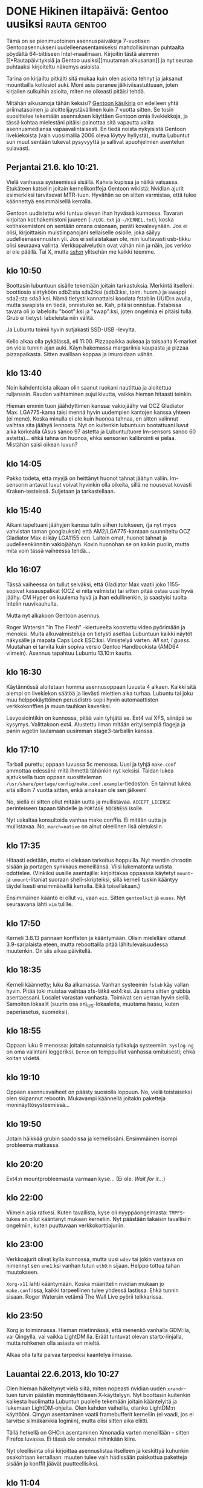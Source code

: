 * DONE Hikinen iltapäivä: Gentoo uusiksi                       :rauta:gentoo:
CLOSED: [2013-06-23 Sun 16:37]
:LOGBOOK:
- State "DONE"       from "TODO"       [2013-06-23 Sun 16:37]
:END:

Tämä on se pienimuotoinen asennuspäiväkirja 7-vuotisen
Gentooasennukseni uudelleenasentamiseksi mahdollisimman puhtaalta
pöydältä 64-bittiseen Intel-maailmaan. Kirjoitin tästä aiemmin
[[*Rautapäivityksiä ja Gentoo
uusiksi][muutaman alkusanan]] ja nyt seuraa puhtaaksi kirjoiteltu näkemys
asioista.

Tarina on kirjailtu pitkälti sitä mukaa kuin olen asioita tehnyt ja
jaksanut mounttailla kotiosiot auki. Moni asia paranee
jälkiviisastuttuaan, joten kirjailen sulkuihin asioita, miten ne
oikeasti pitäisi tehdä.

Mitähän alkusanoja tähän keksisi? [[http://www.gentoo.org/doc/en/handbook/][Gentoon käsikirja]] on edelleen
yhtä priimatasoinen ja aloittelijaystävällinen kuin 7 vuotta
sitten. Se tosin suosittelee tekemään asennuksen käyttäen Gentoon
omia livekiekkoja, ja tässä kohtaa mielestäni pitäisi painottaa
sitä vapautta valita asennusmediansa vapaavalintaisesti. En tiedä
noista nykyisistä Gentoon livekiekoista (vain vuosimallia 2006
oleva löytyy hyllystä), mutta Lubuntut sun muut sentään tukevat
pysyvyyttä ja sallivat apuohjelmien asentelun sulavasti.

** Perjantai 21.6. klo 10:21. 

Vielä vanhassa systeemissä sisällä. Kahvia kupissa ja nälkä
vatsassa. Etukäteen katselin joitain kernelikonffeja Gentoon
wikistä: Nvidian ajurit esimerkiksi tarvitsevat MTR-tuen. Hyvähän
se on sitten varmistaa, että tulee käännettyä ensimmäisellä
kerralla.

Gentoon uudistettu wiki tuntuu olevan ihan hyvässä kunnossa.
Tavaran kirjoitan kotihakemistoni juureen (=~/LOG.txt= ja
=~/KERNEL.txt=), koska kotihakemistoni on sentään omana osionaan,
peräti kovalevynään. Jos ei olisi, kirjoittaisin muistiinpanojani
sellaiselle osiolle, joka säilyy uudelleenasennusten yli. Jos ei
sellaistakaan ole, niin luultavasti usb-tikku olisi seuraava
valinta. Verkkopalvelutkin ovat vähän niin ja näin, jos verkko ei
ole päällä. Tai X, mutta ssh:n ylitsehän me kaikki teemme.

** klo 10:50

Boottasin lubuntuun sisälle tekemään joitain tarkastuksia.
Merkintä itselleni: boottiosio siirtyköön sdb2:sta sda2:ksi
(sdb3:ksi, toim. huom.) ja swappi sda2:sta sda3:ksi. Nämä tietysti
kannattaisi koodata fstabiin UUID:n avulla, mutta swapista en
tiedä, onnistuiko se. Kah, pitäisi onnistua. Fstabissa tavara oli
jo labeloitu "boot":ksi ja "swap":ksi, joten ongelmia ei pitäisi
tulla. Grub ei tietysti labeleista niin välitä.

Ja Lubuntu toimii hyvin sutjakasti SSD-USB -levylta.

Kello alkaa olla pykälässä, eli 11:00. Pizzapaikka aukeaa ja
toisaalta K-market on viela tunnin ajan auki. Käyn hakemassa
margariinia kaupasta ja pizzaa pizzapaikasta. Sitten availlaan
koppaa ja imuroidaan vähän.

** klo 13:40

Noin kahdentoista aikaan olin saanut ruokani nautittua ja
aloitettua ruljanssin. Raudan vaihtaminen sujui kivutta, vaikka
hieman hitaasti teinkin.

Hieman emmin tuon jäähdyttimen kanssa: vakiojäähy vai OCZ
Gladiator Max. LGA775-kama taisi mennä hyvin uudempien kantojen kanssa
yhteen (ei mene). Koska minulla ei ole kuin huonoa tahnaa, en sitten
valinnut vaihtaa sita jäähyä lennosta. Nyt on kuitenkin lubuntuun
bootattuani luvut aika korkealla (Asus sanoo 97 astetta ja
Lubuntu/tuore lm-sensors sanoo 60 astetta)... ehkä tahna on
huonoa, ehka sensorien kalibrointi ei pelaa. Mistähän saisi oikean
luvun?

** klo 14:05

Pakko todeta, etta myyjä on heittänyt huonot tahnat jäähyn väliin.
lm-sensorin antavat luvut voivat hyvinkin olla oikeita, sillä ne
nousevat kovasti Kraken-testeissä. Suljetaan ja tarkastellaan.

** klo 15:40

Aikani tapeltuani jäähyjen kanssa tulin siihen tulokseen, (ja nyt
myos vahvistan taman googlauksin) että AM2/LGA775-kantaan
suunniteltu OCZ Gladiator Max ei käy LGA1155:een. Laitoin omat,
huonot tahnat ja uudelleenkiinnitin vakiojäähyn. Kovin huonohan se
on kaikin puolin, mutta mita voin tässä vaiheessa tehdä...

** klo 16:07

Tässä vaiheessa on tullut selväksi, että Gladiator Max vaatii joko
1155-sopivat kasauspalikat (OCZ ei niita valmista) tai sitten
pitää ostaa uusi hyvä jäähy. CM Hyper on kuulema hyvä ja ihan
edullinenkin, ja saastyisi tuolta Intelin ruuvikauhulta.

Mutta nyt alkakoon Gentoon asennus.

Roger Watersin "In The Flesh" -kiertueelta koostettu video
pyörimään ja menoksi. Muita alkuvalmisteluja on tietysti asettaa
Lubuntuun kaikki näytöt näkysälle ja mapata Caps Lock ESC:ksi.
Vimistelyä varten. /All set, I guess./ Muutahan ei tarvita kuin
sopiva versio Gentoo Handbookista (AMD64 viimein). Asennus
tapahtuu Lubuntu 13.10:n kautta.

** klo 16:30

Käytännössä aloitetaan homma asennusoppaan luvusta 4 alkaen.
Kaikki sitä aiempi on livekiekon säätöä ja lievästi miettien aika
turhaa. Lubuntu tai joku muu helppokäyttöinen perusdistro sopii
hyvin automaattisten verkkokonffien ja muun tauhkan kaveriksi.

Levyosiointikin on kunnossa, pitää vain tyhjätä se. Ext4 vai XFS,
siinäpä se kysymys. Valittakoon ext4. Alustettu ilman mitään
erityisempiä flageja ja panin wgetin laulamaan uusimman
stage3-tarballin kanssa.

[[http://paste.nerv.fi/54154565-asennus.png]]

** klo 17:10

Tarball purettu; oppaan luvussa 5c menossa. Uusi ja tyhjä
=make.conf= ammottaa edessäni: mitä ihmettä tähänkin nyt keksisi.
Taidan lukea ajatuksella tuon oppaan suositteleman
=/usr/share/portage/config/make.conf.example=-tiedoston. En
tainnut lukea sitä silloin 7 vuotta sitten, enkä ainakaan ole sen
jälkeen!

No, siellä ei sitten ollut mitään uutta ja mullistavaa.
=ACCEPT_LICENSE= perinteiseen tapaan tähdelle ja =PORTAGE_NICENESS=
isolle.

Nyt uskaltaa konsultoida vanhaa make.conffia. Ei mitään uutta ja
mullistavaa. No, =march=native= on ainut oleellinen lisä
oletuksiin.

** klo 17:35

Hitaasti edetään, mutta ei olekaan tarkoitus hoppuilla. Nyt
mentiin chrootin sisään ja portagen synkkaus meneillänsä. Viisi
lukematonta uutista odottelee. (Vinkiksi uusille asentajille:
kirjoittakaa oppaassa käytetyt =mount=- ja =umount=-litaniat
suoraan shell-skripteiksi, sillä kerneli tuskin kääntyy
täydellisesti ensimmäisellä kerralla. Eikä toisellakaan.)

Ensimmäinen kääntö ei ollut =vi=, vaan =eix=. Sitten =gentoolkit=
ja =euses=. Nyt seuraavana lähti =vim= tulille.

** klo 17:50

Kerneli 3.8.13 pannaan konffaten ja kääntymään. Olisin mielelläni
ottanut 3.9-sarjalaista eteen, mutta reboottailla pitää
lähitulevaisuudessa muutenkin. On siis aikaa päivitellä.

** klo 18:35

Kerneli käännetty; luku 8a alkamassa. Vanhan systeemin =fstab= käy
vallan hyvin. Pitää toki muistaa vaihtaa xfs-lätkä ext4:ksi. Ja
sama sitten grubbia asentaessani. Localet varastan vanhasta.
Toimivat sen verran hyvin siellä. Samoiten lokaalit (suurin osa
en\_US-lokaaleita, muutama hassu, kuten paperiasetus, suomeksi).

** klo 18:55

Oppaan luku 9 menossa: joitain satunnaisia työkaluja systeemiin.
=Syslog-ng= on oma valintani loggeriksi. =Dcron= on temppuillut
vanhassa omituisesti; ehkä koitan vixietä.

** klo 19:10

Oppaan asennusvaiheet on päästy suosiolla loppuun. No, vielä
toistaiseksi olen skipannut rebootin. Mukavampi käännellä joitakin
paketteja moninäyttösysteemissä...

** klo 19:50

Jotain häikkää grubin saadoissa ja kernelissäni. Ensimmäinen
isompi probleema matkassa.

** klo 20:20

Ext4:n mountprobleemasta varmaan kyse... (Ei ole. /Wait for it.../)

** klo 22:00

Viimein asia ratkesi. Kuten tavallista, kyse oli nyyppäongelmasta:
=TMPFS=-tukea en ollut kääntänyt mukaan kerneliin. Nyt päästään
takaisin tavallisiin ongelmiin, kuten puuttuvaan
verkkokorttiajuriin.

** klo 23:00

Verkkoajurit olivat kylla kunnossa, mutta uusi =udev= tai jokin
vastaava on nimennyt sen =eno1=:ksi vanhan tutun =eth0=:n sijaan.
Helppo tottua tahan muutokseen.

=Xorg-x11= lahti kääntymään. Koska määrittelin nvidian mukaan jo
=make.conf=:issa, kaikki tarpeellinen tulee yhdessä lastissa. Ehkä
tunnin sisaan. Roger Watersin vetämä The Wall Live pyörii
telkkarissa.

** klo 23:50

Xorg jo toiminnassa. Hieman mietinnässä, että menenkö vanhalla
GDM:lla, vai Qingylla, vai vaikka LightDM:lla. Eräät tuntuvat
olevan startx-linjalla, mutta rohkenen olla asiasta eri mieltä.

Alkaa olla talta paivaa tarpeeksi kaantelya ilmassa.

** Lauantai 22.6.2013, klo 10:27

Olen hieman häkeltynyt vielä siitä, miten nopeasti nvidian uuden
=xrandr=-tuen turvin päästiin moninäyttöiseen X-käyttelyyn. Nyt
boottasin kuitenkin kaikesta huolimatta Lubuntun puolelle tekemään
joitain kääntelyitä ja lukemaan LightDM-ohjeita. Olen kahden
vaiheilla, otanko LightDM:n käyttööni. Qingyn asentaminen vaatii
framebufferit kerneliin (ei vaadi, jos ei tarvitse silmäkarkkia
loginiin), mutta olisi sitten aika eliitti.

Tällä hetkellä on GHC:n asentaminen Xmonadia varten meneillään --
sitten Firefox luvassa. Ei tässä ole onneksi mihinkään kiire.

Nyt oleellisinta olisi kirjoittaa asennuslistaa itselleen ja
keskittyä kuhunkin osakohtaan kerrallaan: muuten tulee vain
hädissään paiskottua paketteja sisään ja konffit jäävät
puutteellisiksi.

** klo 11:04

GHC edelleen kääntymässä. Edelleen kaksiportaisen käännöksensä
ensimmäisessä vaiheessa, joten hengitystään ei kannata pidätellä.

Päätin siinä ohessa valita Qingyn "loginmanagerikseni". Se on
todella kevyt, ei dependenssejä ja saa myös ihan nätiksi
framebufferien kanssa.

Oletus-USE-flageilla on päässyt yllättävän pitkälle! Olen nyt
kirjaillut joitain yhteisiä nimittäjiä ylös, ja niitä ei ole kovin
montaa. Yhdessä ikkunassa pidät editorissa sekä =packages.use=-
että =make.conf=-tiedostoja ja toisessa pyörittelet =emerge -tuvpN
world= -listausta. Omalla kohdallani huomasin, että:

- X;
- jpeg, png, gif, alsa, (mp3, ogg, flac, ...);
- oletuskonffin suosittelemat mmx, sse, sse2;
- (bindist pois ehdottomasti),
- (bash-completion, zsh-completion),

riittävät pitkälle. Jos olet aloitteleva Emacsisti, niin älä laita
=emacs=-flagia ainakaan globaaleihin flageihin. Tuntuu vain
sotkevan, mutta ehkä se olen vain minä. Sen sijaan vimistelijän
kannattaa asettaa =vim= globaaleihin. Saa paljon hyvää
automaattisesti. Esimerkiksi asennat conkyn -> sopiva
conky-konffin väritys tulee automaattisesti perästä. 

Useflagit voi toki jakaa useaan palaseen tähän malliin:

#+BEGIN_EXAMPLE
  # general use
  USE="bindist X vim offensive"

  # optimizations
  USE="${USE} mmx sse sse2"

  # multimedia etc
  USE="${USE} jpeg png gif xft alsa"
#+END_EXAMPLE

Näin vältyt massiiviselta kilotavuluokan onelinerilta.

** klo 12:20

Qingy näyttää asentuneen hyvin ja framebufferitkin ovat taas
pelissä. Xmonad ei lähtenyt nätisti rullaamaan, mutta taisi johtua
siitä, että /home on mountattu noexecinä. Älä aseta huvin vuoksi
"user"-flagia /homen mount-optioihin =fstabissa=.

** klo 12:35

Siitä se olikin kiinni. Nyt xmonad lähtee käyntiin, ja xmobarkin.

** klo 13:10

Firefox kääntymään ja meikä lähtee nyt grillailemaan pariksi
tunniksi veljen tykö.

** klo 18:55

Vierailut on vierailtu. En ajatuksissani hoksannut ottaa
=bindist=-useflagia pois. Se on aika kamala flagi, jolla on hyvin
vähän käyttöä henkilökohtaisissa asennuksissa.

Nyt on aika säätää musiikki ja ääni kuntoon. MPD ja sen kaverit
kuntoon. Vanhat konffit taitavat mennä sellaisenaan sisään, mutta
alsan työkaluja tarvitaan. Millähän nimellä ne taas kulkivatkaan?

** klo 19:30

/The music is on./ Vanhat ALSA-konffit saavat jatkaa toiminnassa,
ovathan ne niin erinomaiset. MPD ja kaikki oheissälä on kanssa
kunnossa. Konffataanpa huvikseen tuo NTP kuntoon. Aiemmin olen
käyttänyt ntpdate-klienttiä cronissa, mutta jospa nyt asiat
tehdään oikein.

** klo 20:40

Videot, katselupäiväkirjat ja kirjastotoiminnallisuus testattu kanssa.
Tänään voisi rentoutua elokuvan parissa. Huominenhan on vielä kokonaan
konffaamiselle vapaata aikaa!

** Sunnuntai 23.6.2013, klo 10:23

Uusi asenneltava alkaa olla ns. kiven takana. SSHd ja Fail2ban ovat
jäljellä muistilistallani, sekä useita henkilökohtaisen kustomoinnin
asioita. Kursorit esimerkiksi ovat järin oudot.

** klo 11:50

Syslog, sshd ja fail2ban konffattu kuntoon. Olen tavannut laittaa
=messages=-tiedoston käyttäjäni luettavaksi. Aiemmin permissioilla
644, nyt tiukennetusti 640 ja =group==progo=. Edistystä kai.

** klo 12:30

Salasanalompakko pitää kai uusia. Olinkin kyllästynyt vanhaan
versioon, joka ei tarjoa paljoa käytettävyyttä. (MyPasswordSafe.)
Tutkiskelen komentoriviversioita.

** klo 14:50

[[http://zx2c4.com/projects/password-store/][Pass]] vaikuttaa täydellisimmältä minun tarpeisiin. Aito
salasanamanageri unix-filosofiaan. Salaus GPG:llä, säilytys
tiedostojärjestelmässä ja valinnaisesti gitissä. Selaaminen
shellin komentorivitäydennyksellä. Muut varmasti tykästyvät
KeePassiin. Myös =pwsafe=-niminen viritys tuli tietoisuuteeni: se
on vieläpä yhteensopiva MyPasswordSafen kanssa. Vähän on avoinna
vielä lopullinen valinta.

** Loppusanat

Kaikki sunnuntainen lätinä on käytännössä yhdentekevää itse
distron asentamisen kannalta.

Mutta mitä meille jäi käteen tästä? Eroja vanhaan systeemiin olisi
luultavasti erittäin vähän, jos olisin mennyt täsmälleen samalla
konfiguraatiolla. Nyt kuitenkin vaihdoin esimerkiksi
cron-demoniani ja displaymanageriani, mikäli Qingy sellaiseksi
voidaan edes laskea.

Muutama ratkaisematon ongelma jäi: Logitech MX518 -hiireni
peukalotoimiset apunapit eivät suostuneet tunnistautumaan
=xbindkeys=-ohjelmalle enää uudessa asennuksessa. Niiden
oletustoiminnot ovat mennä nettiselaimessa historiassa eteen- ja
taaksepäin, mutta olen itse käyttänyt mainittua ohjelmaa
mappaamaan Page Up/Down -toiminnot niihin. No nyt en saanut sitä
toimimaan. Imwheelin ja Lomocon asentaminen ei auttanut myöskään:
nyt napeista hävisi kaikki toiminnallisuus. Luultavasti kernelin
USB-HID -puolelta jäi jokin täppä asettamatta.

Kursorit ovat hieman vinksinvonksin nyt. Samaa ilmiötä olin nähnyt
vanhassa systeemissäni, kun kokeilin display managereita GDM:n
ulkopuolelta. Vain GDM antoi "hyvät" kursorit käyttööni, ja
hyvillä tarkoitan Xorgin mustia oletuskursoreita /poislukien/
ristikkokursori. Tämä asia ei tietenkään ole täysin sidoksissa
GDM:n toimintaan, se vain asettaa järkevät oletukset
root-ikkunalle. Näihin asioihin löytyy luultavasti jokin erittäin
helppo ratkaisu, mutta sopivaa kursorisettiä en ole vielä
löytänyt.
